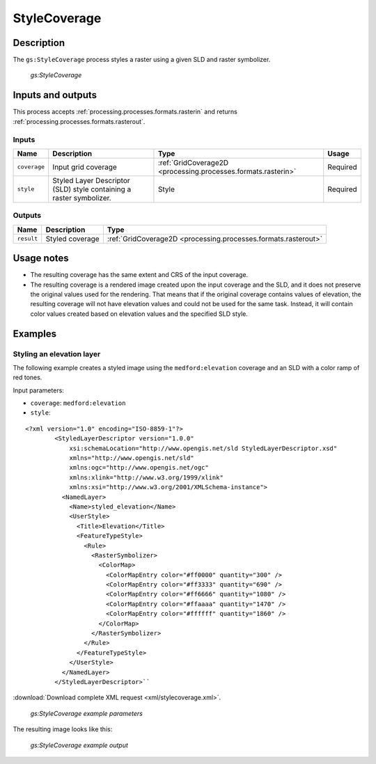 .. _processing.processes.raster.stylecoverage:

StyleCoverage
=============

Description
-----------

The ``gs:StyleCoverage`` process styles a raster using a given SLD and raster symbolizer.

.. figure:: img/stylecoverage.png

   *gs:StyleCoverage*

Inputs and outputs
------------------

This process accepts :ref:`processing.processes.formats.rasterin` and returns :ref:`processing.processes.formats.rasterout`.

Inputs
~~~~~~

.. list-table::
   :header-rows: 1

   * - Name
     - Description
     - Type
     - Usage
   * - ``coverage``
     - Input grid coverage
     - :ref:`GridCoverage2D <processing.processes.formats.rasterin>`
     - Required
   * - ``style``
     - Styled Layer Descriptor (SLD) style containing a raster symbolizer.
     - Style
     - Required
      

Outputs
~~~~~~~

.. list-table::
   :header-rows: 1

   * - Name
     - Description
     - Type
   * - ``result``
     - Styled coverage
     - :ref:`GridCoverage2D <processing.processes.formats.rasterout>`


Usage notes
-----------

* The resulting coverage has the same extent and CRS of the input coverage.
* The resulting coverage is a rendered image created upon the input coverage and the SLD, and it does not preserve the original values used for the rendering. That means that if the original coverage contains values of elevation, the resulting coverage will not have elevation values and could not be used for the same task. Instead, it will contain color values created based on elevation values and the specified SLD style.

Examples
--------

Styling an elevation layer
~~~~~~~~~~~~~~~~~~~~~~~~~~~~~~~~

The following example creates a styled image using the ``medford:elevation`` coverage and an SLD with a color ramp of red tones.

Input parameters:

* ``coverage``: ``medford:elevation``
* ``style``: 

::

	<?xml version="1.0" encoding="ISO-8859-1"?>
		<StyledLayerDescriptor version="1.0.0" 
		    xsi:schemaLocation="http://www.opengis.net/sld StyledLayerDescriptor.xsd" 
		    xmlns="http://www.opengis.net/sld" 
		    xmlns:ogc="http://www.opengis.net/ogc" 
		    xmlns:xlink="http://www.w3.org/1999/xlink" 
		    xmlns:xsi="http://www.w3.org/2001/XMLSchema-instance">
		  <NamedLayer>
		    <Name>styled_elevation</Name>
		    <UserStyle>
		      <Title>Elevation</Title>
		      <FeatureTypeStyle>
		        <Rule>
		          <RasterSymbolizer>
		            <ColorMap>
		              <ColorMapEntry color="#ff0000" quantity="300" />
		              <ColorMapEntry color="#ff3333" quantity="690" />
		              <ColorMapEntry color="#ff6666" quantity="1080" />
		              <ColorMapEntry color="#ffaaaa" quantity="1470" />
		              <ColorMapEntry color="#ffffff" quantity="1860" />
		            </ColorMap>
		          </RasterSymbolizer>
		        </Rule>
		      </FeatureTypeStyle>
		    </UserStyle>
		  </NamedLayer>
		</StyledLayerDescriptor>``

:download:`Download complete XML request <xml/stylecoverage.xml>`.

.. figure:: img/stylecoverageexampleUI.png

   *gs:StyleCoverage example parameters*

The resulting image looks like this:

.. figure:: img/stylecoverageexample.png

   *gs:StyleCoverage example output*



